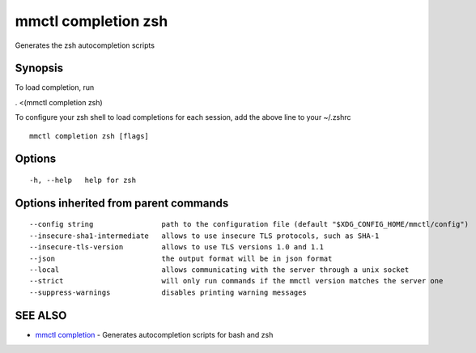 .. _mmctl_completion_zsh:

mmctl completion zsh
--------------------

Generates the zsh autocompletion scripts

Synopsis
~~~~~~~~


To load completion, run

. <(mmctl completion zsh)

To configure your zsh shell to load completions for each session, add the above line to your ~/.zshrc


::

  mmctl completion zsh [flags]

Options
~~~~~~~

::

  -h, --help   help for zsh

Options inherited from parent commands
~~~~~~~~~~~~~~~~~~~~~~~~~~~~~~~~~~~~~~

::

      --config string                path to the configuration file (default "$XDG_CONFIG_HOME/mmctl/config")
      --insecure-sha1-intermediate   allows to use insecure TLS protocols, such as SHA-1
      --insecure-tls-version         allows to use TLS versions 1.0 and 1.1
      --json                         the output format will be in json format
      --local                        allows communicating with the server through a unix socket
      --strict                       will only run commands if the mmctl version matches the server one
      --suppress-warnings            disables printing warning messages

SEE ALSO
~~~~~~~~

* `mmctl completion <mmctl_completion.rst>`_ 	 - Generates autocompletion scripts for bash and zsh

